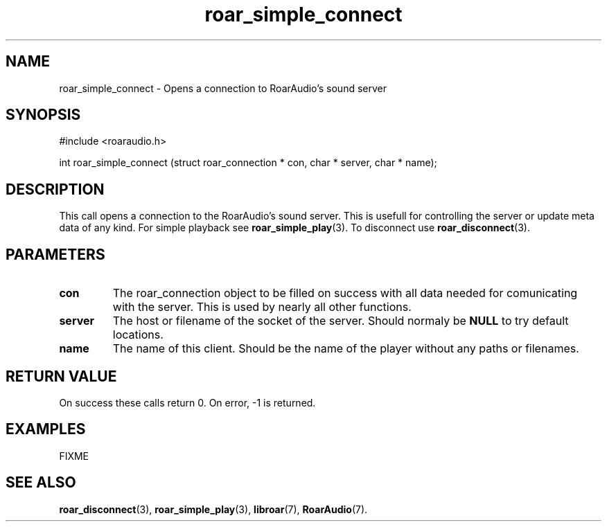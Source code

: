 .\" roar_simple_play.3:

.TH "roar_simple_connect" "3" "July 2008" "RoarAudio" "System Manager's Manual: RoarAuido"

.SH NAME
roar_simple_connect \- Opens a connection to RoarAudio's sound server

.SH SYNOPSIS

#include <roaraudio.h>

int roar_simple_connect (struct roar_connection * con, char * server, char * name);

.SH "DESCRIPTION"
This call opens a connection to the RoarAudio's sound server. This is usefull for controlling the server or
update meta data of any kind. For simple playback see \fBroar_simple_play\fR(3).
To disconnect use \fBroar_disconnect\fR(3).

.SH "PARAMETERS"
.TP
\fBcon\fR
The roar_connection object to be filled on success with all data needed for comunicating with the server.
This is used by nearly all other functions.

.TP
\fBserver\fR
The host or filename of the socket of the server. Should normaly be \fBNULL\fR to try default locations.

.TP
\fBname\fR
The name of this client. Should be the name of the player without any paths or filenames.

.SH "RETURN VALUE"
On success these calls return 0.  On error, -1 is returned.

.SH "EXAMPLES"
FIXME

.SH "SEE ALSO"
\fBroar_disconnect\fR(3),
\fBroar_simple_play\fR(3),
\fBlibroar\fR(7),
\fBRoarAudio\fR(7).

.\" ll
